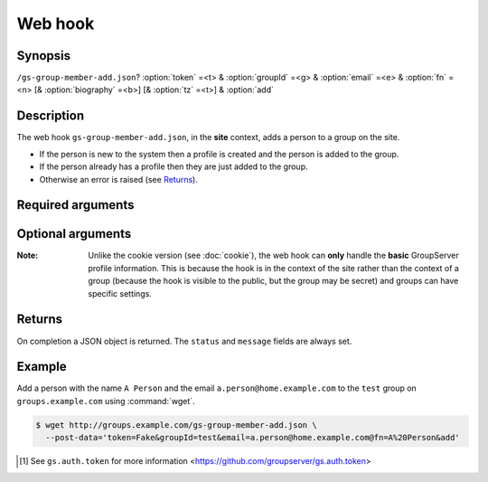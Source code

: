 ========
Web hook
========

Synopsis
========

``/gs-group-member-add.json``? :option:`token` =<t> & :option:`groupId` =<g> & :option:`email` =<e> & :option:`fn` =<n> [& :option:`biography` =<b>] [& :option:`tz` =<t>] & :option:`add`


Description
===========

The web hook ``gs-group-member-add.json``, in the **site** context,
adds a person to a group on the site. 

* If the person is new to the system then a profile is created
  and the person is added to the group.
* If the person already has a profile then they are just added to
  the group.
* Otherwise an error is raised (see Returns_).

Required arguments
==================

.. option:: token=<token>

  The authentication token [#token]_

.. option:: groupId=<groupId>

  The identifier for the group that the person is joining.

.. option:: email=<address>

  The email address of the new member.

.. option:: fn=<name>

  The name of the new member.

.. option:: add

  The action (no value needs to be set, it must be present)

Optional arguments
==================

.. option:: biography=<bio>

  The HTML-formatted biography for the new member.

.. option:: tz=<tz>:

  The timezone for the new member.

:Note: Unlike the cookie version (see :doc:`cookie`), the web
       hook can **only** handle the **basic** GroupServer profile
       information. This is because the hook is in the context of
       the site rather than the context of a group (because the
       hook is visible to the public, but the group may be
       secret) and groups can have specific settings.

Returns
=======

On completion a JSON object is returned. The ``status`` and
``message`` fields are always set.

.. js:class:: Returns()

   .. js:attribute:: status

      * ``0``: success, as a profile was created and the person
        was added to the group.
      * ``1``: success, as a person with an existing profile was
        added to the group.
      * ``256``: failure, as the person was already a group
        member.
      * ``257``: unexpected failure.

   .. js:attribute:: message

      A message explaining the status.

   .. js:attribute:: user

      In the case that a new member was added to the group, or
      the person was already a member of the group (the statuses
      ``0``, ``1``, and ``256``) then the ``user`` property will
      be set with the standard user-property values set (see `the
      core web-hook documentation`_).

Example
=======

Add a person with the name ``A Person`` and the email
``a.person@home.example.com`` to the ``test`` group on
``groups.example.com`` using :command:`wget`.

.. code-block:: console

   $ wget http://groups.example.com/gs-group-member-add.json \
     --post-data='token=Fake&groupId=test&email=a.person@home.example.com@fn=A%20Person&add'

.. _the core web-hook documentation:
   http://groupserver.readthedocs.org/en/latest/webhook.html#profile-data

.. [#token] See ``gs.auth.token`` for more information
   <https://github.com/groupserver/gs.auth.token>
